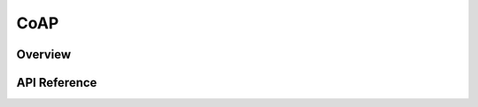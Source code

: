 .. _coap_sock_interface:

CoAP
#####

Overview
********


API Reference
*************

.. doxygengroup:: coap
   :project: Zephyr
